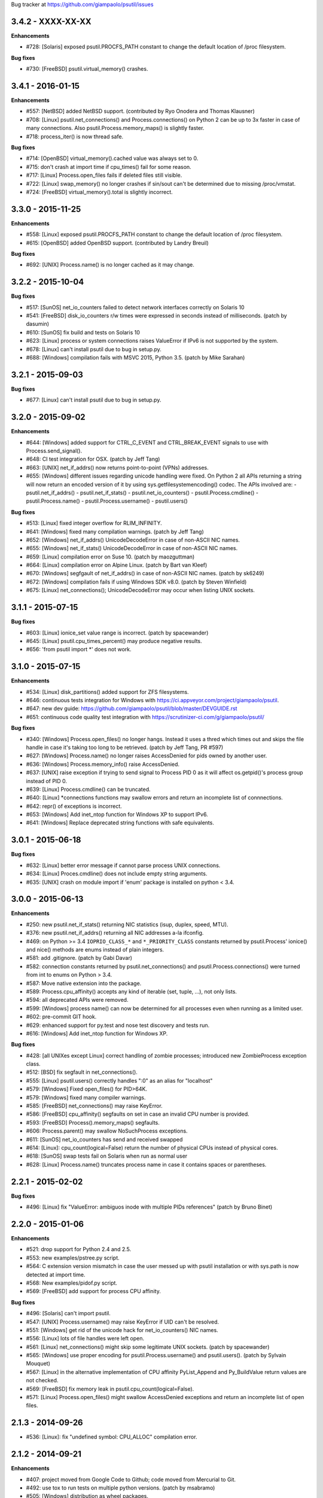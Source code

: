 Bug tracker at https://github.com/giampaolo/psutil/issues


3.4.2 - XXXX-XX-XX
==================

**Enhancements**

- #728: [Solaris] exposed psutil.PROCFS_PATH constant to change the default
  location of /proc filesystem.

**Bug fixes**

- #730: [FreeBSD] psutil.virtual_memory() crashes.


3.4.1 - 2016-01-15
==================

**Enhancements**

- #557: [NetBSD] added NetBSD support.  (contributed by Ryo Onodera and
  Thomas Klausner)
- #708: [Linux] psutil.net_connections() and Process.connections() on Python 2
  can be up to 3x faster in case of many connections.
  Also psutil.Process.memory_maps() is slightly faster.
- #718: process_iter() is now thread safe.

**Bug fixes**

- #714: [OpenBSD] virtual_memory().cached value was always set to 0.
- #715: don't crash at import time if cpu_times() fail for some reason.
- #717: [Linux] Process.open_files fails if deleted files still visible.
- #722: [Linux] swap_memory() no longer crashes if sin/sout can't be determined
  due to missing /proc/vmstat.
- #724: [FreeBSD] virtual_memory().total is slightly incorrect.


3.3.0 - 2015-11-25
==================

**Enhancements**

- #558: [Linux] exposed psutil.PROCFS_PATH constant to change the default
  location of /proc filesystem.
- #615: [OpenBSD] added OpenBSD support.  (contributed by Landry Breuil)

**Bug fixes**

- #692: [UNIX] Process.name() is no longer cached as it may change.


3.2.2 - 2015-10-04
==================

**Bug fixes**

- #517: [SunOS] net_io_counters failed to detect network interfaces
  correctly on Solaris 10
- #541: [FreeBSD] disk_io_counters r/w times were expressed in seconds instead
  of milliseconds.  (patch by dasumin)
- #610: [SunOS] fix build and tests on Solaris 10
- #623: [Linux] process or system connections raises ValueError if IPv6 is not
  supported by the system.
- #678: [Linux] can't install psutil due to bug in setup.py.
- #688: [Windows] compilation fails with MSVC 2015, Python 3.5. (patch by
  Mike Sarahan)


3.2.1 - 2015-09-03
==================

**Bug fixes**

- #677: [Linux] can't install psutil due to bug in setup.py.


3.2.0 - 2015-09-02
==================

**Enhancements**

- #644: [Windows] added support for CTRL_C_EVENT and CTRL_BREAK_EVENT signals
  to use with Process.send_signal().
- #648: CI test integration for OSX. (patch by Jeff Tang)
- #663: [UNIX] net_if_addrs() now returns point-to-point (VPNs) addresses.
- #655: [Windows] different issues regarding unicode handling were fixed. On
  Python 2 all APIs returning a string will now return an encoded version of it
  by using sys.getfilesystemencoding() codec. The APIs involved are:
  - psutil.net_if_addrs()
  - psutil.net_if_stats()
  - psutil.net_io_counters()
  - psutil.Process.cmdline()
  - psutil.Process.name()
  - psutil.Process.username()
  - psutil.users()

**Bug fixes**

- #513: [Linux] fixed integer overflow for RLIM_INFINITY.
- #641: [Windows] fixed many compilation warnings.  (patch by Jeff Tang)
- #652: [Windows] net_if_addrs() UnicodeDecodeError in case of non-ASCII NIC
  names.
- #655: [Windows] net_if_stats() UnicodeDecodeError in case of non-ASCII NIC
  names.
- #659: [Linux] compilation error on Suse 10. (patch by maozguttman)
- #664: [Linux] compilation error on Alpine Linux. (patch by Bart van Kleef)
- #670: [Windows] segfgault of net_if_addrs() in case of non-ASCII NIC names.
  (patch by sk6249)
- #672: [Windows] compilation fails if using Windows SDK v8.0. (patch by
  Steven Winfield)
- #675: [Linux] net_connections(); UnicodeDecodeError may occur when listing
  UNIX sockets.


3.1.1 - 2015-07-15
==================

**Bug fixes**

- #603: [Linux] ionice_set value range is incorrect.  (patch by spacewander)
- #645: [Linux] psutil.cpu_times_percent() may produce negative results.
- #656: 'from psutil import *' does not work.


3.1.0 - 2015-07-15
==================

**Enhancements**

- #534: [Linux] disk_partitions() added support for ZFS filesystems.
- #646: continuous tests integration for Windows with
  https://ci.appveyor.com/project/giampaolo/psutil.
- #647: new dev guide:
  https://github.com/giampaolo/psutil/blob/master/DEVGUIDE.rst
- #651: continuous code quality test integration with
  https://scrutinizer-ci.com/g/giampaolo/psutil/

**Bug fixes**

- #340: [Windows] Process.open_files() no longer hangs. Instead it uses a
  thred which times out and skips the file handle in case it's taking too long
  to be retrieved.  (patch by Jeff Tang, PR #597)
- #627: [Windows] Process.name() no longer raises AccessDenied for pids owned
  by another user.
- #636: [Windows] Process.memory_info() raise AccessDenied.
- #637: [UNIX] raise exception if trying to send signal to Process PID 0 as it
  will affect os.getpid()'s process group instead of PID 0.
- #639: [Linux] Process.cmdline() can be truncated.
- #640: [Linux] *connections functions may swallow errors and return an
  incomplete list of connnections.
- #642: repr() of exceptions is incorrect.
- #653: [Windows] Add inet_ntop function for Windows XP to support IPv6.
- #641: [Windows] Replace deprecated string functions with safe equivalents.


3.0.1 - 2015-06-18
==================

**Bug fixes**

- #632: [Linux] better error message if cannot parse process UNIX connections.
- #634: [Linux] Proces.cmdline() does not include empty string arguments.
- #635: [UNIX] crash on module import if 'enum' package is installed on python
  < 3.4.


3.0.0 - 2015-06-13
==================

**Enhancements**

- #250: new psutil.net_if_stats() returning NIC statistics (isup, duplex,
  speed, MTU).
- #376: new psutil.net_if_addrs() returning all NIC addresses a-la ifconfig.
- #469: on Python >= 3.4 ``IOPRIO_CLASS_*`` and ``*_PRIORITY_CLASS`` constants
  returned by psutil.Process' ionice() and nice() methods are enums instead of
  plain integers.
- #581: add .gitignore. (patch by Gabi Davar)
- #582: connection constants returned by psutil.net_connections() and
  psutil.Process.connections() were turned from int to enums on Python > 3.4.
- #587: Move native extension into the package.
- #589: Process.cpu_affinity() accepts any kind of iterable (set, tuple, ...),
  not only lists.
- #594: all deprecated APIs were removed.
- #599: [Windows] process name() can now be determined for all processes even
  when running as a limited user.
- #602: pre-commit GIT hook.
- #629: enhanced support for py.test and nose test discovery and tests run.
- #616: [Windows] Add inet_ntop function for Windows XP.

**Bug fixes**

- #428: [all UNIXes except Linux] correct handling of zombie processes;
  introduced new ZombieProcess exception class.
- #512: [BSD] fix segfault in net_connections().
- #555: [Linux] psutil.users() correctly handles ":0" as an alias for
  "localhost"
- #579: [Windows] Fixed open_files() for PID>64K.
- #579: [Windows] fixed many compiler warnings.
- #585: [FreeBSD] net_connections() may raise KeyError.
- #586: [FreeBSD] cpu_affinity() segfaults on set in case an invalid CPU
  number is provided.
- #593: [FreeBSD] Process().memory_maps() segfaults.
- #606: Process.parent() may swallow NoSuchProcess exceptions.
- #611: [SunOS] net_io_counters has send and received swapped
- #614: [Linux]: cpu_count(logical=False) return the number of physical CPUs
  instead of physical cores.
- #618: [SunOS] swap tests fail on Solaris when run as normal user
- #628: [Linux] Process.name() truncates process name in case it contains
  spaces or parentheses.


2.2.1 - 2015-02-02
==================

**Bug fixes**

- #496: [Linux] fix "ValueError: ambiguos inode with multiple PIDs references"
  (patch by Bruno Binet)


2.2.0 - 2015-01-06
==================

**Enhancements**

- #521: drop support for Python 2.4 and 2.5.
- #553: new examples/pstree.py script.
- #564: C extension version mismatch in case the user messed up with psutil
  installation or with sys.path is now detected at import time.
- #568: New examples/pidof.py script.
- #569: [FreeBSD] add support for process CPU affinity.

**Bug fixes**

- #496: [Solaris] can't import psutil.
- #547: [UNIX] Process.username() may raise KeyError if UID can't be resolved.
- #551: [Windows] get rid of the unicode hack for net_io_counters() NIC names.
- #556: [Linux] lots of file handles were left open.
- #561: [Linux] net_connections() might skip some legitimate UNIX sockets.
  (patch by spacewander)
- #565: [Windows] use proper encoding for psutil.Process.username() and
  psutil.users(). (patch by Sylvain Mouquet)
- #567: [Linux] in the alternative implementation of CPU affinity PyList_Append
  and Py_BuildValue return values are not checked.
- #569: [FreeBSD] fix memory leak in psutil.cpu_count(logical=False).
- #571: [Linux] Process.open_files() might swallow AccessDenied exceptions and
  return an incomplete list of open files.


2.1.3 - 2014-09-26
==================

- #536: [Linux]: fix "undefined symbol: CPU_ALLOC" compilation error.


2.1.2 - 2014-09-21
==================

**Enhancements**

- #407: project moved from Google Code to Github; code moved from Mercurial
  to Git.
- #492: use tox to run tests on multiple python versions.  (patch by msabramo)
- #505: [Windows] distribution as wheel packages.
- #511: new examples/ps.py sample code.

**Bug fixes**

- #340: [Windows] Process.get_open_files() no longer hangs.  (patch by
  Jeff Tang)
- #501: [Windows] disk_io_counters() may return negative values.
- #503: [Linux] in rare conditions Process exe(), open_files() and
  connections() methods can raise OSError(ESRCH) instead of NoSuchProcess.
- #504: [Linux] can't build RPM packages via setup.py
- #506: [Linux] python 2.4 support was broken.
- #522: [Linux] Process.cpu_affinity() might return EINVAL.  (patch by David
  Daeschler)
- #529: [Windows] Process.exe() may raise unhandled WindowsError exception
  for PIDs 0 and 4.  (patch by Jeff Tang)
- #530: [Linux] psutil.disk_io_counters() may crash on old Linux distros
  (< 2.6.5)  (patch by Yaolong Huang)
- #533: [Linux] Process.memory_maps() may raise TypeError on old Linux distros.


2.1.1 - 2014-04-30
==================

**Bug fixes**

- #446: [Windows] fix encoding error when using net_io_counters() on Python 3.
  (patch by Szigeti Gabor Niif)
- #460: [Windows] net_io_counters() wraps after 4G.
- #491: [Linux] psutil.net_connections() exceptions. (patch by Alexander Grothe)


2.1.0 - 2014-04-08
==================

**Enhancements**

- #387: system-wide open connections a-la netstat.

**Bug fixes**

- #421: [Solaris] psutil does not compile on SunOS 5.10 (patch by Naveed
  Roudsari)
- #489: [Linux] psutil.disk_partitions() return an empty list.


2.0.0 - 2014-03-10
==================

**Enhancements**

- #424: [Windows] installer for Python 3.X 64 bit.
- #427: number of logical and physical CPUs (psutil.cpu_count()).
- #447: psutil.wait_procs() timeout parameter is now optional.
- #452: make Process instances hashable and usable with set()s.
- #453: tests on Python < 2.7 require unittest2 module.
- #459: add a make file for running tests and other repetitive tasks (also
  on Windows).
- #463: make timeout parameter of cpu_percent* functions default to 0.0 'cause
  it's a common trap to introduce slowdowns.
- #468: move documentation to readthedocs.com.
- #477: process cpu_percent() is about 30% faster.  (suggested by crusaderky)
- #478: [Linux] almost all APIs are about 30% faster on Python 3.X.
- #479: long deprecated psutil.error module is gone; exception classes now
  live in "psutil" namespace only.

**Bug fixes**

- #193: psutil.Popen constructor can throw an exception if the spawned process
  terminates quickly.
- #340: [Windows] process get_open_files() no longer hangs.  (patch by
  jtang@vahna.net)
- #443: [Linux] fix a potential overflow issue for Process.set_cpu_affinity()
  on systems with more than 64 CPUs.
- #448: [Windows] get_children() and ppid() memory leak (patch by Ulrich
  Klank).
- #457: [POSIX] pid_exists() always returns True for PID 0.
- #461: namedtuples are not pickle-able.
- #466: [Linux] process exe improper null bytes handling.  (patch by
  Gautam Singh)
- #470: wait_procs() might not wait.  (patch by crusaderky)
- #471: [Windows] process exe improper unicode handling. (patch by
  alex@mroja.net)
- #473: psutil.Popen.wait() does not set returncode attribute.
- #474: [Windows] Process.cpu_percent() is no longer capped at 100%.
- #476: [Linux] encoding error for process name and cmdline.

**API changes**

For the sake of consistency a lot of psutil APIs have been renamed.
In most cases accessing the old names will work but it will cause a
DeprecationWarning.

- psutil.* module level constants have being replaced by functions:

  +-----------------------+-------------------------------+
  | Old name              | Replacement                   |
  +=======================+===============================+
  | psutil.NUM_CPUS       | psutil.cpu_cpunt()            |
  +-----------------------+-------------------------------+
  | psutil.BOOT_TIME      | psutil.boot_time()            |
  +-----------------------+-------------------------------+
  | psutil.TOTAL_PHYMEM   | psutil.virtual_memory().total |
  +-----------------------+-------------------------------+

- Renamed psutil.* functions:

  +--------------------------+-------------------------------+
  | Old name                 | Replacement                   |
  +==========================+===============================+
  | - psutil.get_pid_list()  | psutil.pids()                 |
  +--------------------------+-------------------------------+
  | - psutil.get_users()     | psutil.users()                |
  +--------------------------+-------------------------------+
  | - psutil.get_boot_time() | psutil.boot_time()            |
  +--------------------------+-------------------------------+

- All psutil.Process ``get_*`` methods lost the ``get_`` prefix.
  get_ext_memory_info() renamed to memory_info_ex().
  Assuming "p = psutil.Process()":

  +--------------------------+----------------------+
  | Old name                 | Replacement          |
  +==========================+======================+
  | p.get_children()         | p.children()         |
  +--------------------------+----------------------+
  | p.get_connections()      | p.connections()      |
  +--------------------------+----------------------+
  | p.get_cpu_affinity()     | p.cpu_affinity()     |
  +--------------------------+----------------------+
  | p.get_cpu_percent()      | p.cpu_percent()      |
  +--------------------------+----------------------+
  | p.get_cpu_times()        | p.cpu_times()        |
  +--------------------------+----------------------+
  | p.get_ext_memory_info()  | p.memory_info_ex()   |
  +--------------------------+----------------------+
  | p.get_io_counters()      | p.io_counters()      |
  +--------------------------+----------------------+
  | p.get_ionice()           | p.ionice()           |
  +--------------------------+----------------------+
  | p.get_memory_info()      | p.memory_info()      |
  +--------------------------+----------------------+
  | p.get_memory_maps()      | p.memory_maps()      |
  +--------------------------+----------------------+
  | p.get_memory_percent()   | p.memory_percent()   |
  +--------------------------+----------------------+
  | p.get_nice()             | p.nice()             |
  +--------------------------+----------------------+
  | p.get_num_ctx_switches() | p.num_ctx_switches() |
  +--------------------------+----------------------+
  | p.get_num_fds()          | p.num_fds()          |
  +--------------------------+----------------------+
  | p.get_num_threads()      | p.num_threads()      |
  +--------------------------+----------------------+
  | p.get_open_files()       | p.open_files()       |
  +--------------------------+----------------------+
  | p.get_rlimit()           | p.rlimit()           |
  +--------------------------+----------------------+
  | p.get_threads()          | p.threads()          |
  +--------------------------+----------------------+
  | p.getcwd()               | p.cwd()              |
  +--------------------------+----------------------+

- All psutil.Process ``set_*`` methods lost the ``set_`` prefix.
  Assuming "p = psutil.Process()":

  +----------------------+---------------------------------+
  | Old name             | Replacement                     |
  +======================+=================================+
  | p.set_nice()         | p.nice(value)                   |
  +----------------------+---------------------------------+
  | p.set_ionice()       | p.ionice(ioclass, value=None)   |
  +----------------------+---------------------------------+
  | p.set_cpu_affinity() | p.cpu_affinity(cpus)            |
  +----------------------+---------------------------------+
  | p.set_rlimit()       | p.rlimit(resource, limits=None) |
  +----------------------+---------------------------------+

- Except for 'pid' all psutil.Process class properties have been turned into
  methods. This is the only case which there are no aliases.
  Assuming "p = psutil.Process()":

  +---------------+-----------------+
  | Old name      | Replacement     |
  +===============+=================+
  | p.name        | p.name()        |
  +---------------+-----------------+
  | p.parent      | p.parent()      |
  +---------------+-----------------+
  | p.ppid        | p.ppid()        |
  +---------------+-----------------+
  | p.exe         | p.exe()         |
  +---------------+-----------------+
  | p.cmdline     | p.cmdline()     |
  +---------------+-----------------+
  | p.status      | p.status()      |
  +---------------+-----------------+
  | p.uids        | p.uids()        |
  +---------------+-----------------+
  | p.gids        | p.gids()        |
  +---------------+-----------------+
  | p.username    | p.username()    |
  +---------------+-----------------+
  | p.create_time | p.create_time() |
  +---------------+-----------------+

- timeout parameter of cpu_percent* functions defaults to 0.0 instead of 0.1.
- long deprecated psutil.error module is gone; exception classes now live in
  "psutil" namespace only.
- Process instances' "retcode" attribute returned by psutil.wait_procs() has
  been renamed to "returncode" for consistency with subprocess.Popen.


1.2.1 - 2013-11-25
==================

**Bug fixes**

- #348: [Windows XP] fixed "ImportError: DLL load failed" occurring on module
  import.
- #425: [Solaris] crash on import due to failure at determining BOOT_TIME.
- #443: [Linux] can't set CPU affinity on systems with more than 64 cores.


1.2.0 - 2013-11-20
==================

**Enhancements**

- #439: assume os.getpid() if no argument is passed to psutil.Process
  constructor.
- #440: new psutil.wait_procs() utility function which waits for multiple
  processes to terminate.

**Bug fixes**

- #348: [Windows XP/Vista] fix "ImportError: DLL load failed" occurring on
  module import.


1.1.3 - 2013-11-07
==================

**Bug fixes**

- #442: [Linux] psutil won't compile on certain version of Linux because of
  missing prlimit(2) syscall.


1.1.2 - 2013-10-22
==================

**Bug fixes**

- #442: [Linux] psutil won't compile on Debian 6.0 because of missing
  prlimit(2) syscall.


1.1.1 - 2013-10-08
==================

**Bug fixes**

- #442: [Linux] psutil won't compile on kernels < 2.6.36 due to missing
  prlimit(2) syscall.


1.1.0 - 2013-09-28
==================

**Enhancements**

- #410: host tar.gz and windows binary files are on PYPI.
- #412: [Linux] get/set process resource limits.
- #415: [Windows] Process.get_children() is an order of magnitude faster.
- #426: [Windows] Process.name is an order of magnitude faster.
- #431: [UNIX] Process.name is slightly faster because it unnecessarily
  retrieved also process cmdline.

**Bug fixes**

- #391: [Windows] psutil.cpu_times_percent() returns negative percentages.
- #408: STATUS_* and CONN_* constants don't properly serialize on JSON.
- #411: [Windows] examples/disk_usage.py may pop-up a GUI error.
- #413: [Windows] Process.get_memory_info() leaks memory.
- #414: [Windows] Process.exe on Windows XP may raise ERROR_INVALID_PARAMETER.
- #416: psutil.disk_usage() doesn't work well with unicode path names.
- #430: [Linux] process IO counters report wrong number of r/w syscalls.
- #435: [Linux] psutil.net_io_counters() might report erreneous NIC names.
- #436: [Linux] psutil.net_io_counters() reports a wrong 'dropin' value.

**API changes**

- #408: turn STATUS_* and CONN_* constants into plain Python strings.


1.0.1 - 2013-07-12
==================

**Bug fixes**

- #405: network_io_counters(pernic=True) no longer works as intended in 1.0.0.


1.0.0 - 2013-07-10
==================

**Enhancements**

- #18:  Solaris support (yay!)  (thanks Justin Venus)
- #367: Process.get_connections() 'status' strings are now constants.
- #380: test suite exits with non-zero on failure.  (patch by floppymaster)
- #391: introduce unittest2 facilities and provide workarounds if unittest2
  is not installed (python < 2.7).

**Bug fixes**

- #374: [Windows] negative memory usage reported if process uses a lot of
  memory.
- #379: [Linux] Process.get_memory_maps() may raise ValueError.
- #394: [OSX] Mapped memory regions report incorrect file name.
- #404: [Linux] sched_*affinity() are implicitly declared. (patch by Arfrever)

**API changes**

- Process.get_connections() 'status' field is no longer a string but a
  constant object (psutil.CONN_*).
- Process.get_connections() 'local_address' and 'remote_address' fields
  renamed to 'laddr' and 'raddr'.
- psutil.network_io_counters() renamed to psutil.net_io_counters().


0.7.1 - 2013-05-03
==================

**Bug fixes**

- #325: [BSD] psutil.virtual_memory() can raise SystemError.
  (patch by Jan Beich)
- #370: [BSD] Process.get_connections() requires root.  (patch by John Baldwin)
- #372: [BSD] different process methods raise NoSuchProcess instead of
  AccessDenied.


0.7.0 - 2013-04-12
==================

**Enhancements**

- #233: code migrated to Mercurial (yay!)
- #246: psutil.error module is deprecated and scheduled for removal.
- #328: [Windows] process IO nice/priority support.
- #359: psutil.get_boot_time()
- #361: [Linux] psutil.cpu_times() now includes new 'steal', 'guest' and
  'guest_nice' fields available on recent Linux kernels.
  Also, psutil.cpu_percent() is more accurate.
- #362: cpu_times_percent() (per-CPU-time utilization as a percentage)

**Bug fixes**

- #234: [Windows] disk_io_counters() fails to list certain disks.
- #264: [Windows] use of psutil.disk_partitions() may cause a message box to
  appear.
- #313: [Linux] psutil.virtual_memory() and psutil.swap_memory() can crash on
  certain exotic Linux flavors having an incomplete /proc interface.
  If that's the case we now set the unretrievable stats to 0 and raise a
  RuntimeWarning.
- #315: [OSX] fix some compilation warnings.
- #317: [Windows] cannot set process CPU affinity above 31 cores.
- #319: [Linux] process get_memory_maps() raises KeyError 'Anonymous' on Debian
  squeeze.
- #321: [UNIX] Process.ppid property is no longer cached as the kernel may set
  the ppid to 1 in case of a zombie process.
- #323: [OSX] disk_io_counters()'s read_time and write_time parameters were
  reporting microseconds not milliseconds.  (patch by Gregory Szorc)
- #331: Process cmdline is no longer cached after first acces as it may change.
- #333: [OSX] Leak of Mach ports on OS X (patch by rsesek@google.com)
- #337: [Linux] process methods not working because of a poor /proc
  implementation will raise NotImplementedError rather than RuntimeError
  and Process.as_dict() will not blow up.  (patch by Curtin1060)
- #338: [Linux] disk_io_counters() fails to find some disks.
- #339: [FreeBSD] get_pid_list() can allocate all the memory on system.
- #341: [Linux] psutil might crash on import due to error in retrieving system
  terminals map.
- #344: [FreeBSD] swap_memory() might return incorrect results due to
  kvm_open(3) not being called. (patch by Jean Sebastien)
- #338: [Linux] disk_io_counters() fails to find some disks.
- #351: [Windows] if psutil is compiled with mingw32 (provided installers for
  py2.4 and py2.5 are) disk_io_counters() will fail. (Patch by m.malycha)
- #353: [OSX] get_users() returns an empty list on OSX 10.8.
- #356: Process.parent now checks whether parent PID has been reused in which
  case returns None.
- #365: Process.set_nice() should check PID has not been reused by another
  process.
- #366: [FreeBSD] get_memory_maps(), get_num_fds(), get_open_files() and
  getcwd() Process methods raise RuntimeError instead of AccessDenied.

**API changes**

- Process.cmdline property is no longer cached after first access.
- Process.ppid property is no longer cached after first access.
- [Linux] Process methods not working because of a poor /proc implementation
  will raise NotImplementedError instead of RuntimeError.
- psutil.error module is deprecated and scheduled for removal.


0.6.1 - 2012-08-16
==================

**Enhancements**

- #316: process cmdline property now makes a better job at guessing the process
  executable from the cmdline.

**Bug fixes**

- #316: process exe was resolved in case it was a symlink.
- #318: python 2.4 compatibility was broken.

**API changes**

- process exe can now return an empty string instead of raising AccessDenied.
- process exe is no longer resolved in case it's a symlink.


0.6.0 - 2012-08-13
==================

**Enhancements**

- #216: [POSIX] get_connections() UNIX sockets support.
- #220: [FreeBSD] get_connections() has been rewritten in C and no longer
  requires lsof.
- #222: [OSX] add support for process cwd.
- #261: process extended memory info.
- #295: [OSX] process executable path is now determined by asking the OS
  instead of being guessed from process cmdline.
- #297: [OSX] the Process methods below were always raising AccessDenied for
  any process except the current one. Now this is no longer true. Also
  they are 2.5x faster.
  - name
  - get_memory_info()
  - get_memory_percent()
  - get_cpu_times()
  - get_cpu_percent()
  - get_num_threads()
- #300: examples/pmap.py script.
- #301: process_iter() now yields processes sorted by their PIDs.
- #302: process number of voluntary and involuntary context switches.
- #303: [Windows] the Process methods below were always raising AccessDenied
  for any process not owned by current user. Now this is no longer true:
  - create_time
  - get_cpu_times()
  - get_cpu_percent()
  - get_memory_info()
  - get_memory_percent()
  - get_num_handles()
  - get_io_counters()
- #305: add examples/netstat.py script.
- #311: system memory functions has been refactorized and rewritten and now
  provide a more detailed and consistent representation of the system
  memory. New psutil.virtual_memory() function provides the following
  memory amounts:
  - total
  - available
  - percent
  - used
  - active [POSIX]
  - inactive [POSIX]
  - buffers (BSD, Linux)
  - cached (BSD, OSX)
  - wired (OSX, BSD)
  - shared [FreeBSD]
  New psutil.swap_memory() provides:
  - total
  - used
  - free
  - percent
  - sin (no. of bytes the system has swapped in from disk (cumulative))
  - sout (no. of bytes the system has swapped out from disk (cumulative))
  All old memory-related functions are deprecated.
  Also two new example scripts were added:  free.py and meminfo.py.
- #312: psutil.network_io_counters() namedtuple includes 4 new fields:
  errin, errout dropin and dropout, reflecting the number of packets
  dropped and with errors.

**Bugfixes**

- #298: [OSX and BSD] memory leak in get_num_fds().
- #299: potential memory leak every time PyList_New(0) is used.
- #303: [Windows] potential heap corruption in get_num_threads() and
  get_status() Process methods.
- #305: [FreeBSD] psutil can't compile on FreeBSD 9 due to removal of utmp.h.
- #306: at C level, errors are not checked when invoking Py* functions which
  create or manipulate Python objects leading to potential memory related
  errors and/or segmentation faults.
- #307: [FreeBSD] values returned by psutil.network_io_counters() are wrong.
- #308: [BSD / Windows] psutil.virtmem_usage() wasn't actually returning
  information about swap memory usage as it was supposed to do. It does
  now.
- #309: get_open_files() might not return files which can not be accessed
  due to limited permissions. AccessDenied is now raised instead.

**API changes**

- psutil.phymem_usage() is deprecated       (use psutil.virtual_memory())
- psutil.virtmem_usage() is deprecated      (use psutil.swap_memory())
- psutil.phymem_buffers() on Linux is deprecated  (use psutil.virtual_memory())
- psutil.cached_phymem() on Linux is deprecated   (use psutil.virtual_memory())
- [Windows and BSD] psutil.virtmem_usage() now returns information about swap
  memory instead of virtual memory.


0.5.1 - 2012-06-29
==================

**Enhancements**

- #293: [Windows] process executable path is now determined by asking the OS
  instead of being guessed from process cmdline.

**Bugfixes**

- #292: [Linux] race condition in process files/threads/connections.
- #294: [Windows] Process CPU affinity is only able to set CPU #0.


0.5.0 - 2012-06-27
==================

**Enhancements**

- #195: [Windows] number of handles opened by process.
- #209: psutil.disk_partitions() now provides also mount options.
- #229: list users currently connected on the system (psutil.get_users()).
- #238: [Linux, Windows] process CPU affinity (get and set).
- #242: Process.get_children(recursive=True): return all process
  descendants.
- #245: [POSIX] Process.wait() incrementally consumes less CPU cycles.
- #257: [Windows] removed Windows 2000 support.
- #258: [Linux] Process.get_memory_info() is now 0.5x faster.
- #260: process's mapped memory regions. (Windows patch by wj32.64, OSX patch
  by Jeremy Whitlock)
- #262: [Windows] psutil.disk_partitions() was slow due to inspecting the
  floppy disk drive also when "all" argument was False.
- #273: psutil.get_process_list() is deprecated.
- #274: psutil no longer requires 2to3 at installation time in order to work
  with Python 3.
- #278: new Process.as_dict() method.
- #281: ppid, name, exe, cmdline and create_time properties of Process class
  are now cached after being accessed.
- #282: psutil.STATUS_* constants can now be compared by using their string
  representation.
- #283: speedup Process.is_running() by caching its return value in case the
  process is terminated.
- #284: [POSIX] per-process number of opened file descriptors.
- #287: psutil.process_iter() now caches Process instances between calls.
- #290: Process.nice property is deprecated in favor of new get_nice() and
  set_nice() methods.

**Bugfixes**

- #193: psutil.Popen constructor can throw an exception if the spawned process
  terminates quickly.
- #240: [OSX] incorrect use of free() for Process.get_connections().
- #244: [POSIX] Process.wait() can hog CPU resources if called against a
  process which is not our children.
- #248: [Linux] psutil.network_io_counters() might return erroneous NIC names.
- #252: [Windows] process getcwd() erroneously raise NoSuchProcess for
  processes owned by another user.  It now raises AccessDenied instead.
- #266: [Windows] psutil.get_pid_list() only shows 1024 processes.
  (patch by Amoser)
- #267: [OSX] Process.get_connections() - an erroneous remote address was
  returned. (Patch by Amoser)
- #272: [Linux] Porcess.get_open_files() - potential race condition can lead to
  unexpected NoSuchProcess exception.  Also, we can get incorrect reports
  of not absolutized path names.
- #275: [Linux] Process.get_io_counters() erroneously raise NoSuchProcess on
  old Linux versions. Where not available it now raises
  NotImplementedError.
- #286: Process.is_running() doesn't actually check whether PID has been
  reused.
- #314: Process.get_children() can sometimes return non-children.

**API changes**

- Process.nice property is deprecated in favor of new get_nice() and set_nice()
  methods.
- psutil.get_process_list() is deprecated.
- ppid, name, exe, cmdline and create_time properties of Process class are now
  cached after being accessed, meaning NoSuchProcess will no longer be raised
  in case the process is gone in the meantime.
- psutil.STATUS_* constants can now be compared by using their string
  representation.


0.4.1 - 2011-12-14
==================

**Bugfixes**

- #228: some example scripts were not working with python 3.
- #230: [Windows / OSX] memory leak in Process.get_connections().
- #232: [Linux] psutil.phymem_usage() can report erroneous values which are
  different than "free" command.
- #236: [Windows] memory/handle leak in Process's get_memory_info(),
  suspend() and resume() methods.


0.4.0 - 2011-10-29
==================

**Enhancements**

- #150: network I/O counters. (OSX and Windows patch by Jeremy Whitlock)
- #154: [FreeBSD] add support for process getcwd()
- #157: [Windows] provide installer for Python 3.2 64-bit.
- #198: Process.wait(timeout=0) can now be used to make wait() return
  immediately.
- #206: disk I/O counters. (OSX and Windows patch by Jeremy Whitlock)
- #213: examples/iotop.py script.
- #217: Process.get_connections() now has a "kind" argument to filter
  for connections with different criteria.
- #221: [FreeBSD] Process.get_open_files has been rewritten in C and no longer
  relies on lsof.
- #223: examples/top.py script.
- #227: examples/nettop.py script.

**Bugfixes**

- #135: [OSX] psutil cannot create Process object.
- #144: [Linux] no longer support 0 special PID.
- #188: [Linux] psutil import error on Linux ARM architectures.
- #194: [POSIX] psutil.Process.get_cpu_percent() now reports a percentage over
  100 on multicore processors.
- #197: [Linux] Process.get_connections() is broken on platforms not
  supporting IPv6.
- #200: [Linux] psutil.NUM_CPUS not working on armel and sparc architectures
  and causing crash on module import.
- #201: [Linux] Process.get_connections() is broken on big-endian
  architectures.
- #211: Process instance can unexpectedly raise NoSuchProcess if tested for
  equality with another object.
- #218: [Linux] crash at import time on Debian 64-bit because of a missing
  line in /proc/meminfo.
- #226: [FreeBSD] crash at import time on FreeBSD 7 and minor.


0.3.0 - 2011-07-08
==================

**Enhancements**

- #125: system per-cpu percentage utilization and times.
- #163: per-process associated terminal (TTY).
- #171: added get_phymem() and get_virtmem() functions returning system
  memory information (total, used, free) and memory percent usage.
  total_* avail_* and used_* memory functions are deprecated.
- #172: disk usage statistics.
- #174: mounted disk partitions.
- #179: setuptools is now used in setup.py

**Bugfixes**

- #159: SetSeDebug() does not close handles or unset impersonation on return.
- #164: [Windows] wait function raises a TimeoutException when a process
  returns -1 .
- #165: process.status raises an unhandled exception.
- #166: get_memory_info() leaks handles hogging system resources.
- #168: psutil.cpu_percent() returns erroneous results when used in
  non-blocking mode.  (patch by Philip Roberts)
- #178: OSX - Process.get_threads() leaks memory
- #180: [Windows] Process's get_num_threads() and get_threads() methods can
  raise NoSuchProcess exception while process still exists.


0.2.1 - 2011-03-20
==================

**Enhancements**

- #64: per-process I/O counters.
- #116: per-process wait() (wait for process to terminate and return its exit
  code).
- #134: per-process get_threads() returning information (id, user and kernel
  times) about threads opened by process.
- #136: process executable path on FreeBSD is now determined by asking the
  kernel instead of guessing it from cmdline[0].
- #137: per-process real, effective and saved user and group ids.
- #140: system boot time.
- #142: per-process get and set niceness (priority).
- #143: per-process status.
- #147: per-process I/O nice (priority) - Linux only.
- #148: psutil.Popen class which tidies up subprocess.Popen and psutil.Process
  in a unique interface.
- #152: [OSX] get_process_open_files() implementation has been rewritten
  in C and no longer relies on lsof resulting in a 3x speedup.
- #153: [OSX] get_process_connection() implementation has been rewritten
  in C and no longer relies on lsof resulting in a 3x speedup.

**Bugfixes**

- #83:  process cmdline is empty on OSX 64-bit.
- #130: a race condition can cause IOError exception be raised on
  Linux if process disappears between open() and subsequent read() calls.
- #145: WindowsError was raised instead of psutil.AccessDenied when using
  process resume() or suspend() on Windows.
- #146: 'exe' property on Linux can raise TypeError if path contains NULL
  bytes.
- #151: exe and getcwd() for PID 0 on Linux return inconsistent data.

**API changes**

- Process "uid" and "gid" properties are deprecated in favor of "uids" and
  "gids" properties.


0.2.0 - 2010-11-13
==================

**Enhancements**

- #79: per-process open files.
- #88: total system physical cached memory.
- #88: total system physical memory buffers used by the kernel.
- #91: per-process send_signal() and terminate() methods.
- #95: NoSuchProcess and AccessDenied exception classes now provide "pid",
  "name" and "msg" attributes.
- #97: per-process children.
- #98: Process.get_cpu_times() and Process.get_memory_info now return
  a namedtuple instead of a tuple.
- #103: per-process opened TCP and UDP connections.
- #107: add support for Windows 64 bit. (patch by cjgohlke)
- #111: per-process executable name.
- #113: exception messages now include process name and pid.
- #114: process username Windows implementation has been rewritten in pure
  C and no longer uses WMI resulting in a big speedup. Also, pywin32 is no
  longer required as a third-party dependancy. (patch by wj32)
- #117: added support for Windows 2000.
- #123: psutil.cpu_percent() and psutil.Process.cpu_percent() accept a
  new 'interval' parameter.
- #129: per-process number of threads.

**Bugfixes**

- #80: fixed warnings when installing psutil with easy_install.
- #81: psutil fails to compile with Visual Studio.
- #94: suspend() raises OSError instead of AccessDenied.
- #86: psutil didn't compile against FreeBSD 6.x.
- #102: orphaned process handles obtained by using OpenProcess in C were
  left behind every time Process class was instantiated.
- #111: path and name Process properties report truncated or erroneous
  values on UNIX.
- #120: cpu_percent() always returning 100% on OS X.
- #112: uid and gid properties don't change if process changes effective
  user/group id at some point.
- #126: ppid, uid, gid, name, exe, cmdline and create_time properties are
  no longer cached and correctly raise NoSuchProcess exception if the process
  disappears.

**API changes**

- psutil.Process.path property is deprecated and works as an alias for "exe"
  property.
- psutil.Process.kill(): signal argument was removed - to send a signal to the
  process use send_signal(signal) method instead.
- psutil.Process.get_memory_info() returns a nametuple instead of a tuple.
- psutil.cpu_times() returns a nametuple instead of a tuple.
- New psutil.Process methods: get_open_files(), get_connections(),
  send_signal() and terminate().
- ppid, uid, gid, name, exe, cmdline and create_time properties are no longer
  cached and raise NoSuchProcess exception if process disappears.
- psutil.cpu_percent() no longer returns immediately (see issue 123).
- psutil.Process.get_cpu_percent() and psutil.cpu_percent() no longer returns
  immediately by default (see issue 123).


0.1.3 - 2010-03-02
==================

**Enhancements**

- #14: per-process username
- #51: per-process current working directory (Windows and Linux only)
- #59: Process.is_running() is now 10 times faster
- #61: added supoprt for FreeBSD 64 bit
- #71: implemented suspend/resume process
- #75: python 3 support

**Bugfixes**

- #36: process cpu_times() and memory_info() functions succeeded also for dead
  processes while a NoSuchProcess exception is supposed to be raised.
- #48: incorrect size for mib array defined in getcmdargs for BSD
- #49: possible memory leak due to missing free() on error condition on
- #50: fixed getcmdargs() memory fragmentation on BSD
- #55: test_pid_4 was failing on Windows Vista
- #57: some unit tests were failing on systems where no swap memory is
  available
- #58: is_running() is now called before kill() to make sure we are going
  to kill the correct process.
- #73: virtual memory size reported on OS X includes shared library size
- #77: NoSuchProcess wasn't raised on Process.create_time if kill() was
  used first.


0.1.2 - 2009-05-06
==================

**Enhancements**

- #32: Per-process CPU user/kernel times
- #33: Process create time
- #34: Per-process CPU utilization percentage
- #38: Per-process memory usage (bytes)
- #41: Per-process memory utilization (percent)
- #39: System uptime
- #43: Total system virtual memory
- #46: Total system physical memory
- #44: Total system used/free virtual and physical memory

**Bugfixes**

- #36: [Windows] NoSuchProcess not raised when accessing timing methods.
- #40: test_get_cpu_times() failing on FreeBSD and OS X.
- #42: [Windows] get_memory_percent() raises AccessDenied.


0.1.1 - 2009-03-06
==================

**Enhancements**

- #4: FreeBSD support for all functions of psutil
- #9: Process.uid and Process.gid now retrieve process UID and GID.
- #11: Support for parent/ppid - Process.parent property returns a
  Process object representing the parent process, and Process.ppid returns
  the parent PID.
- #12 & 15:
  NoSuchProcess exception now raised when creating an object
  for a nonexistent process, or when retrieving information about a process
  that has gone away.
- #21: AccessDenied exception created for raising access denied errors
  from OSError or WindowsError on individual platforms.
- #26: psutil.process_iter() function to iterate over processes as
  Process objects with a generator.
- #?:  Process objects can now also be compared with == operator for equality
  (PID, name, command line are compared).

**Bugfixes**

- #16: [Windows] Special case for "System Idle Process" (PID 0) which
  otherwise would return an "invalid parameter" exception.
- #17: get_process_list() ignores NoSuchProcess and AccessDenied
  exceptions during building of the list.
- #22: [Windows] Process(0).kill() was failing with an unset exception.
- #23: Special case for pid_exists(0)
- #24: [Windows] Process(0).kill() now raises AccessDenied exception instead
  of WindowsError.
- #30: psutil.get_pid_list() was returning two ins
